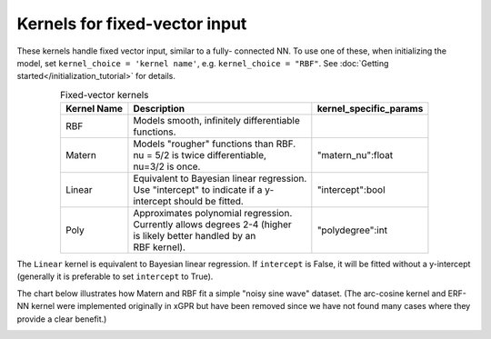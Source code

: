 Kernels for fixed-vector input
-------------------------------

These kernels handle fixed vector input, similar to a fully-
connected NN. To use one of these, when initializing the
model, set ``kernel_choice = 'kernel name'``, e.g.
``kernel_choice = "RBF"``. See :doc:`Getting started</initialization_tutorial>`
for details.


.. list-table:: Fixed-vector kernels
   :align: center
   :header-rows: 1

   * - Kernel Name
     - Description
     - kernel_specific_params
   * - RBF
     - | Models smooth, infinitely differentiable
       | functions.
     -
   * - Matern
     - | Models "rougher" functions than RBF.
       | nu = 5/2 is twice differentiable,
       | nu=3/2 is once.
     - | "matern_nu":float
   * - Linear
     - | Equivalent to Bayesian linear regression.
       | Use "intercept" to indicate if a y-
       | intercept should be fitted.
     - | "intercept":bool
   * - Poly
     - | Approximates polynomial regression.
       | Currently allows degrees 2-4 (higher
       | is likely better handled by an
       | RBF kernel).
     - | "polydegree":int

The ``Linear`` kernel is equivalent to Bayesian linear regression.
If ``intercept`` is False, it will be fitted without a y-intercept
(generally it is preferable to set ``intercept`` to True).

The chart below illustrates how Matern and RBF fit a simple
"noisy sine wave" dataset. (The arc-cosine kernel and ERF-NN
kernel were implemented originally in xGPR but have been removed
since we have not found many cases where they provide a clear
benefit.)

.. image:: images/toy_data.png
